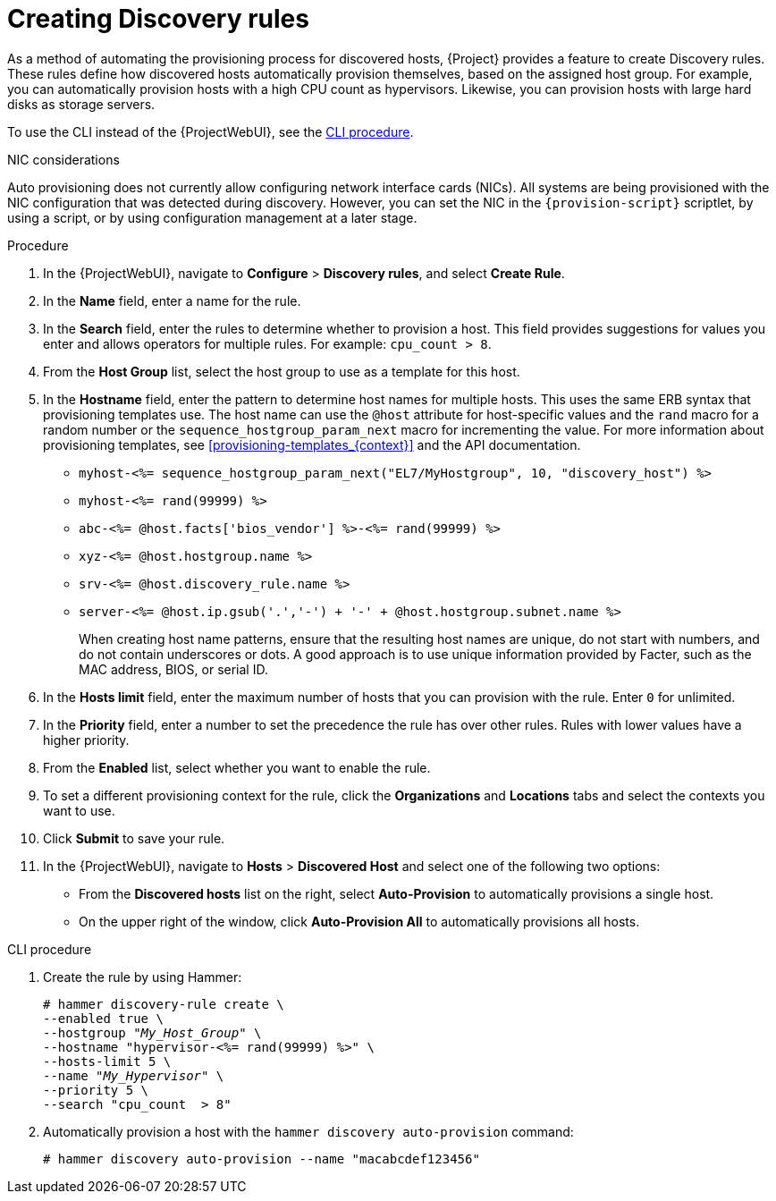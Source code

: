 [id="Creating_Discovery_Rules_{context}"]
= Creating Discovery rules

As a method of automating the provisioning process for discovered hosts, {Project} provides a feature to create Discovery rules.
These rules define how discovered hosts automatically provision themselves, based on the assigned host group.
For example, you can automatically provision hosts with a high CPU count as hypervisors.
Likewise, you can provision hosts with large hard disks as storage servers.

To use the CLI instead of the {ProjectWebUI}, see the xref:cli-creating-discovery-rules_{context}[].

.NIC considerations
Auto provisioning does not currently allow configuring network interface cards (NICs).
All systems are being provisioned with the NIC configuration that was detected during discovery.
However, you can set the NIC in the `{provision-script}` scriptlet, by using a script, or by using configuration management at a later stage.

.Procedure
. In the {ProjectWebUI}, navigate to *Configure* > *Discovery rules*, and select *Create Rule*.
. In the *Name* field, enter a name for the rule.
. In the *Search* field, enter the rules to determine whether to provision a host.
This field provides suggestions for values you enter and allows operators for multiple rules.
For example: `cpu_count  > 8`.
. From the *Host Group* list, select the host group to use as a template for this host.
. In the *Hostname* field, enter the pattern to determine host names for multiple hosts.
This uses the same ERB syntax that provisioning templates use.
The host name can use the `@host` attribute for host-specific values and the `rand` macro for a random number or the `sequence_hostgroup_param_next` macro for incrementing the value.
For more information about provisioning templates, see xref:provisioning-templates_{context}[] and the API documentation.
+
* `myhost-<%= sequence_hostgroup_param_next("EL7/MyHostgroup", 10, "discovery_host") %>`
* `myhost-<%= rand(99999) %>`
* `abc-<%= @host.facts['bios_vendor'] %>-<%= rand(99999) %>`
* `xyz-<%= @host.hostgroup.name %>`
* `srv-<%= @host.discovery_rule.name %>`
* `server-<%= @host.ip.gsub('.','-') +  '-' + @host.hostgroup.subnet.name %>`
+
When creating host name patterns, ensure that the resulting host names are unique, do not start with numbers, and do not contain underscores or dots.
A good approach is to use unique information provided by Facter, such as the MAC address, BIOS, or serial ID.
+
. In the *Hosts limit* field, enter the maximum number of hosts that you can provision with the rule.
Enter `0` for unlimited.
. In the *Priority* field, enter a number to set the precedence the rule has over other rules.
Rules with lower values have a higher priority.
. From the *Enabled* list, select whether you want to enable the rule.
. To set a different provisioning context for the rule, click the *Organizations* and *Locations* tabs and select the contexts you want to use.
. Click *Submit* to save your rule.
. In the {ProjectWebUI}, navigate to *Hosts* > *Discovered Host* and select one of the following two options:
+
* From the *Discovered hosts* list on the right, select *Auto-Provision* to automatically provisions a single host.
* On the upper right of the window, click *Auto-Provision All* to automatically provisions all hosts.

[id="cli-creating-discovery-rules_{context}"]
.CLI procedure
. Create the rule by using Hammer:
+
[options="nowrap" subs="+quotes"]
----
# hammer discovery-rule create \
--enabled true \
--hostgroup "_My_Host_Group_" \
--hostname "hypervisor-<%= rand(99999) %>" \
--hosts-limit 5 \
--name "_My_Hypervisor_" \
--priority 5 \
--search "cpu_count  > 8"
----
. Automatically provision a host with the `hammer discovery auto-provision` command:
+
----
# hammer discovery auto-provision --name "macabcdef123456"
----
